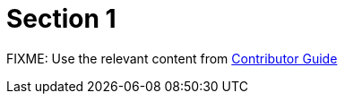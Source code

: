 = Section 1

FIXME: Use the relevant content from https://redhatquickcourses.github.io/welcome/1/guide/overview.html[Contributor Guide,window=_blank]
